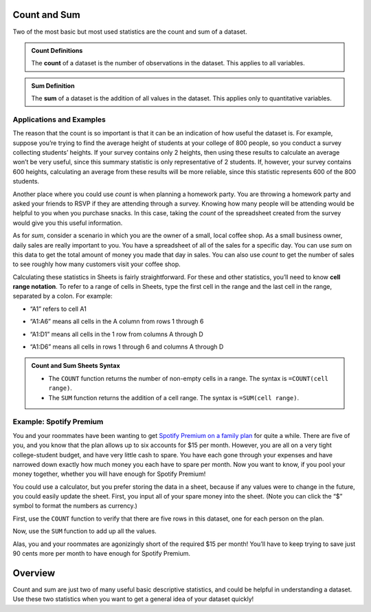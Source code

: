 .. Copyright (C)  Google, Runestone Interactive LLC
   This work is licensed under the Creative Commons Attribution-ShareAlike 4.0
   International License. To view a copy of this license, visit
   http://creativecommons.org/licenses/by-sa/4.0/.


Count and Sum
=============

Two of the most basic but most used statistics are the count and sum of a
dataset.


.. admonition:: Count Definitions

   The **count** of a dataset is the number of observations in the dataset. This
   applies to all variables.


.. admonition:: Sum Definition

   The **sum** of a dataset is the addition of all values in the dataset. This
   applies only to quantitative variables.

Applications and Examples
-------------------------

The reason that the count is so important is that it can be an indication of how
useful the dataset is. For example, suppose you’re trying to find the average
height of students at your college of 800 people, so you conduct a survey
collecting students’ heights. If your survey contains only 2 heights, then using
these results to calculate an average won’t be very useful, since this summary
statistic is only representative of 2 students. If, however, your survey
contains 600 heights, calculating an average from these results will be more
reliable, since this statistic represents 600 of the 800 students.

Another place where you could use *count* is when planning a homework party.
You are throwing a homework party and asked your friends to RSVP if they are
attending through a survey. Knowing how many people will be attending would 
be helpful to you when you purchase snacks. In this case, taking the *count*
of the spreadsheet created from the survey would give you this useful 
information.

As for *sum*, consider a scenario in which you are the owner of a small,
local coffee shop. As a small business owner, daily sales are really 
important to you. You have a spreadsheet of all of the sales for a specific
day. You can use *sum* on this data to get the total amount of money you made
that day in sales. You can also use *count* to get the number of sales to see
roughly how many customers visit your coffee shop.

Calculating these statistics in Sheets is fairly straightforward. For these and
other statistics, you’ll need to know **cell range notation**. To refer to a
range of cells in Sheets, type the first cell in the range and the last cell in
the range, separated by a colon. For example:

-   “A1” refers to cell A1

.. https://screenshot.googleplex.com/F0X547QtW1Y

.. image:: figures/cell_A1.png
   :align: center
   :alt: A spreadsheet with cell A1 (column A, row 1) highlighted.


-   “A1:A6” means all cells in the A column from rows 1 through 6

.. https://screenshot.googleplex.com/f9Vqz8V3u7d

.. image:: figures/cells_A1_A6.png
   :align: center
   :alt: A spreadsheet with cells in the A column, rows 1 through 6 highlighted.


-   “A1:D1” means all cells in the 1 row from columns A through D

.. https://screenshot.googleplex.com/bHAPFd3DC4O

.. image:: figures/cells_A1_D1.png
   :align: center
   :alt: A spreadsheet with cells in row 1, columns A through D highlighted.


-   “A1:D6” means all cells in rows 1 through 6 and columns A through D

.. https://screenshot.googleplex.com/7Eni7pw80hL

.. image:: figures/cells_A1_D6.png
   :align: center
   :alt: A spreadsheet with cells in rows 1 through 6 and columns A through D
         highlighted.


.. admonition:: Count and Sum Sheets Syntax

   -   The ``COUNT`` function returns the number of non-empty cells in a range.
       The syntax is ``=COUNT(cell range)``.

   -   The ``SUM`` function returns the addition of a cell range. The syntax is
       ``=SUM(cell range)``.


Example: Spotify Premium
------------------------

You and your roommates have been wanting to get `Spotify Premium on a family
plan`_ for quite a while. There are five of you, and you know that the plan
allows up to six accounts for $15 per month. However, you are all on a very
tight college-student budget, and have very little cash to spare. You have each
gone through your expenses and have narrowed down exactly how much money you
each have to spare per month. Now you want to know, if you pool your money
together, whether you will have enough for Spotify Premium!

You could use a calculator, but you prefer storing the data in a sheet, because
if any values were to change in the future, you could easily update the sheet.
First, you input all of your spare money into the sheet. (Note you can click the
“$” symbol to format the numbers as currency.)

.. TODO(raskutti): Embed
   https://docs.google.com/spreadsheets/d/17ve2CvqFOhyMUGO13S69duQEExW47bWBLtme4pONiWY/edit#gid=2040847965

First, use the ``COUNT`` function to verify that there are five rows in this
dataset, one for each person on the plan.

Now, use the ``SUM`` function to add up all the values.

Alas, you and your roommates are agonizingly short of the required $15 per
month! You’ll have to keep trying to save just 90 cents more per month to have
enough for Spotify Premium.

.. TODO(raskutti): Embed screencast.


.. fillintheblank:: check_if_enough_for_spotify_premium

   Your roommate who could previously contribute only $1 has had some luck! Her
   brother has decided to pay more of the Netflix family membership (since he
   watches more anyway), so she can now contribute $2.50. How much money can you
   all pool together now? |blank|

   - :\$15.60: Correct
     :\$15.6: Remember to use two decimal places.
     :15.6: Remember to include the “$” symbol.
     :15.60: Remember to include the “$” symbol.
     :x: Incorrect


.. fillintheblank:: print_if_enough_for_spotify_premium

   Suppose cell B1 contains the amount of money between you and your friends.
   Write a formula to check if this amount is enough for Spotify Premium. If it
   is enough, the result should evaluate ``TRUE``, otherwise ``FALSE``.

   - :=IF\(B1>=15, TRUE, FALSE\): Correct
     :=IF\(B1>15, TRUE, FALSE\): Incorrect: Remember to print ``TRUE`` if B1=15.
     :IF\(B1>=15, TRUE, FALSE\): Incorrect: Formulas must start with ``=``.
     :x: Incorrect

Overview
========
Count and sum are just two of many useful basic descriptive statistics, and
could be helpful in understanding a dataset. Use these two statistics when
you want to get a general idea of your dataset quickly!

.. _Spotify Premium on a family plan: https://www.spotify.com/us/family/
